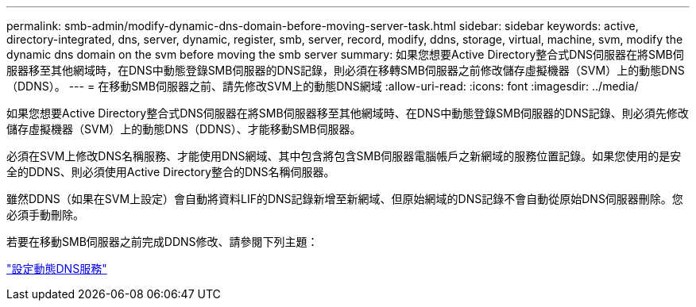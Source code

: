 ---
permalink: smb-admin/modify-dynamic-dns-domain-before-moving-server-task.html 
sidebar: sidebar 
keywords: active, directory-integrated, dns, server, dynamic, register, smb, server, record, modify, ddns, storage, virtual, machine, svm, modify the dynamic dns domain on the svm before moving the smb server 
summary: 如果您想要Active Directory整合式DNS伺服器在將SMB伺服器移至其他網域時，在DNS中動態登錄SMB伺服器的DNS記錄，則必須在移轉SMB伺服器之前修改儲存虛擬機器（SVM）上的動態DNS（DDNS）。 
---
= 在移動SMB伺服器之前、請先修改SVM上的動態DNS網域
:allow-uri-read: 
:icons: font
:imagesdir: ../media/


[role="lead"]
如果您想要Active Directory整合式DNS伺服器在將SMB伺服器移至其他網域時、在DNS中動態登錄SMB伺服器的DNS記錄、則必須先修改儲存虛擬機器（SVM）上的動態DNS（DDNS）、才能移動SMB伺服器。

必須在SVM上修改DNS名稱服務、才能使用DNS網域、其中包含將包含SMB伺服器電腦帳戶之新網域的服務位置記錄。如果您使用的是安全的DDNS、則必須使用Active Directory整合的DNS名稱伺服器。

雖然DDNS（如果在SVM上設定）會自動將資料LIF的DNS記錄新增至新網域、但原始網域的DNS記錄不會自動從原始DNS伺服器刪除。您必須手動刪除。

若要在移動SMB伺服器之前完成DDNS修改、請參閱下列主題：

https://docs.netapp.com/us-en/ontap/networking/configure_dynamic_dns_services.html["設定動態DNS服務"]
